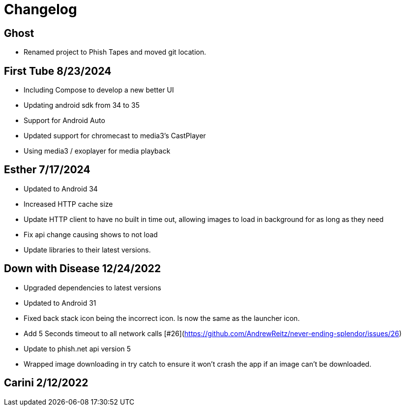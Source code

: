 = Changelog

== Ghost

- Renamed project to Phish Tapes and moved git location.

== First Tube 8/23/2024

- Including Compose to develop a new better UI
- Updating android sdk from 34 to 35
- Support for Android Auto
- Updated support for chromecast to media3's CastPlayer
- Using media3 / exoplayer for media playback

== Esther 7/17/2024

- Updated to Android 34
- Increased HTTP cache size
- Update HTTP client to have no built in time out, allowing images to load in background for as long as they need
- Fix api change causing shows to not load
- Update libraries to their latest versions.

== Down with Disease 12/24/2022

- Upgraded dependencies to latest versions
- Updated to Android 31
- Fixed back stack icon being the incorrect icon. Is now the same as the launcher icon.
- Add 5 Seconds timeout to all network calls [#26](https://github.com/AndrewReitz/never-ending-splendor/issues/26)
- Update to phish.net api version 5
- Wrapped image downloading in try catch to ensure it won't crash the app if an image can't be downloaded.

== Carini 2/12/2022

